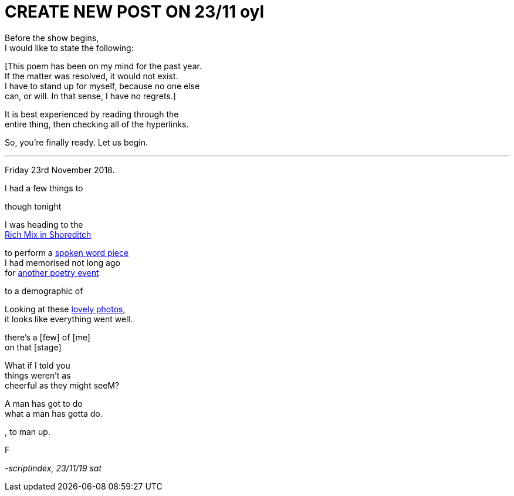 
= CREATE NEW POST ON 23/11 oyl
:hp-tags: poetry
:published-at: 2019-11-21 NEW POST -23

Before the show begins, +
I would like to state the following: +

[This poem has been on my mind for the past year. +
If the matter was resolved, it would not exist. +
I have to stand up for myself, because no one else +
can, or will. In that sense, I have no regrets.] +

It is best experienced by reading through the +
entire thing, then checking all of the hyperlinks. +

So, you're finally ready. Let us begin. +

---

Friday 23rd November 2018. +

I had a few things to 


though tonight +

I was heading to the +
https://richmix.org.uk/events/the-yoniverse-x-leo-kalyan-present-the-edge/[Rich Mix in Shoreditch] +

to perform a https://scriptindex.github.io/2018/09/11/Women.html[spoken word piece] +
I had memorised not long ago +
for https://www.youtube.com/watch?v=LWjxVYxxkGE[another poetry event] +

to a demographic of

Looking at these https://www.facebook.com/pg/theyoniversecollective/photos/?tab=album&album_id=298107960823996[lovely photos], +
it looks like everything went well.

there's a [few] of [me] +
on that [stage]



What if I told you +
things weren't as +
cheerful as they might seeM?


A man has got to do +
what a man has gotta do. +


, to man up.

F



_-scriptindex, 23/11/19 sat_




